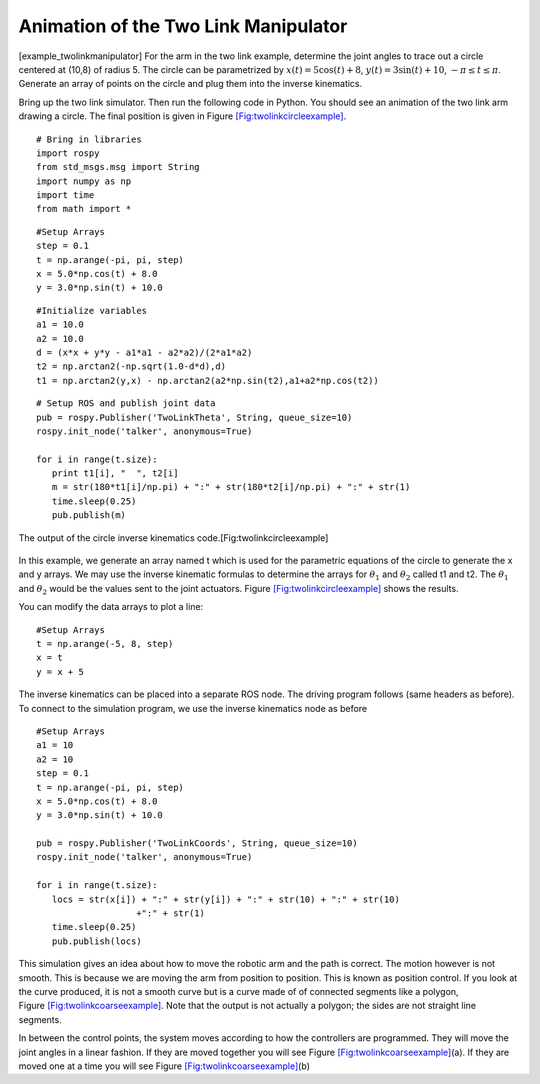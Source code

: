 Animation of the Two Link Manipulator
-------------------------------------

[example_twolinkmanipulator] For the arm in the two link example,
determine the joint angles to trace out a circle centered at (10,8) of
radius 5. The circle can be parametrized by
:math:`x(t) = 5\cos (t) + 8`, :math:`y(t) = 3 \sin(t) + 10`,
:math:`-\pi \leq t \leq \pi`. Generate an array of points on the circle
and plug them into the inverse kinematics.

Bring up the two link simulator. Then run the following code in Python.
You should see an animation of the two link arm drawing a circle. The
final position is given in
Figure \ `[Fig:twolinkcircleexample] <#Fig:twolinkcircleexample>`__.

::

    # Bring in libraries
    import rospy
    from std_msgs.msg import String
    import numpy as np
    import time
    from math import *

::

    #Setup Arrays
    step = 0.1
    t = np.arange(-pi, pi, step)
    x = 5.0*np.cos(t) + 8.0
    y = 3.0*np.sin(t) + 10.0

::

    #Initialize variables
    a1 = 10.0
    a2 = 10.0
    d = (x*x + y*y - a1*a1 - a2*a2)/(2*a1*a2)
    t2 = np.arctan2(-np.sqrt(1.0-d*d),d)
    t1 = np.arctan2(y,x) - np.arctan2(a2*np.sin(t2),a1+a2*np.cos(t2))

::

    # Setup ROS and publish joint data
    pub = rospy.Publisher('TwoLinkTheta', String, queue_size=10)
    rospy.init_node('talker', anonymous=True)

    for i in range(t.size):
       print t1[i], "  ", t2[i]
       m = str(180*t1[i]/np.pi) + ":" + str(180*t2[i]/np.pi) + ":" + str(1)
       time.sleep(0.25)
       pub.publish(m)

.. figure:: SimulationFigures/twolinkcircleexample.png
   :width: 60%
   :align: center

   The output of the circle inverse kinematics
   code.[Fig:twolinkcircleexample]

In this example, we generate an array named t which is used for the
parametric equations of the circle to generate the x and y arrays. We
may use the inverse kinematic formulas to determine the arrays for
:math:`\theta_1` and :math:`\theta_2` called t1 and t2. The
:math:`\theta_1` and :math:`\theta_2` would be the values sent to the
joint actuators.
Figure \ `[Fig:twolinkcircleexample] <#Fig:twolinkcircleexample>`__
shows the results.

You can modify the data arrays to plot a line:

::

    #Setup Arrays
    t = np.arange(-5, 8, step)
    x = t
    y = x + 5

The inverse kinematics can be placed into a separate ROS node. The
driving program follows (same headers as before). To connect to the
simulation program, we use the inverse kinematics node as before

::

    #Setup Arrays
    a1 = 10
    a2 = 10
    step = 0.1
    t = np.arange(-pi, pi, step)
    x = 5.0*np.cos(t) + 8.0
    y = 3.0*np.sin(t) + 10.0

    pub = rospy.Publisher('TwoLinkCoords', String, queue_size=10)
    rospy.init_node('talker', anonymous=True)

    for i in range(t.size):
       locs = str(x[i]) + ":" + str(y[i]) + ":" + str(10) + ":" + str(10)
                       +":" + str(1)
       time.sleep(0.25)
       pub.publish(locs)


.. figure:: SimulationFigures/twolinkcoarseexample.png
   :width: 60%
   :align: center

    Movement between the points - moving both linearly.


.. figure:: SimulationFigures/twolinkcoarseexample2.png
   :width: 60%
   :align: center

    Movement between the points - moving the servos sequentially. [Fig:twolinkcoarseexample]|

This simulation gives an idea about how to move the robotic arm and the
path is correct. The motion however is not smooth. This is because we
are moving the arm from position to position. This is known as position
control. If you look at the curve produced, it is not a smooth curve but
is a curve made of of connected segments like a polygon,
Figure \ `[Fig:twolinkcoarseexample] <#Fig:twolinkcoarseexample>`__.
Note that the output is not actually a polygon; the sides are not
straight line segments.

In between the control points, the system moves according to how the
controllers are programmed. They will move the joint angles in a linear
fashion. If they are moved together you will see
Figure \ `[Fig:twolinkcoarseexample] <#Fig:twolinkcoarseexample>`__\ (a).
If they are moved one at a time you will see
Figure \ `[Fig:twolinkcoarseexample] <#Fig:twolinkcoarseexample>`__\ (b)
